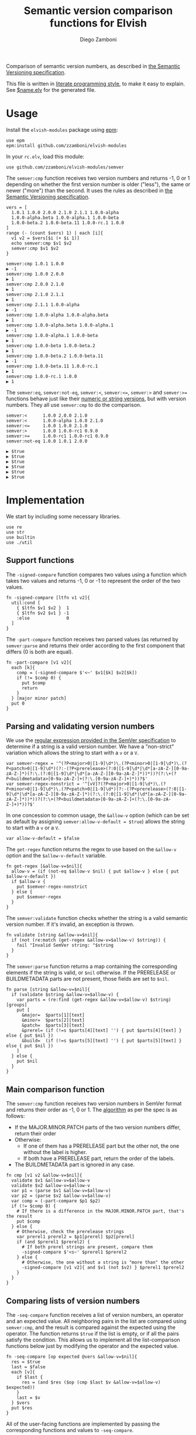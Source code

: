 #+TITLE:  Semantic version comparison functions for Elvish
#+AUTHOR: Diego Zamboni
#+EMAIL:  diego@zzamboni.org

#+name: module-summary
Comparison of semantic version numbers, as described in [[https://semver.org/#spec-item-11][the Semantic Versioning specification]].

This file is written in [[https://leanpub.com/lit-config][literate programming style]], to make it easy to explain. See [[file:$name.elv][$name.elv]] for the generated file.

* Table of Contents                                            :TOC:noexport:
- [[#usage][Usage]]
- [[#implementation][Implementation]]
  - [[#support-functions][Support functions]]
  - [[#parsing-and-validating-version-numbers][Parsing and validating version numbers]]
  - [[#main-comparison-function][Main comparison function]]
  - [[#comparing-lists-of-version-numbers][Comparing lists of version numbers]]

* Usage

Install the =elvish-modules= package using [[https://elvish.io/ref/epm.html][epm]]:

#+begin_src elvish
use epm
epm:install github.com/zzamboni/elvish-modules
#+end_src

In your =rc.elv=, load this module:

#+begin_src elvish
use github.com/zzamboni/elvish-modules/semver
#+end_src

The =semver:cmp= function receives two version numbers and returns -1, 0 or 1 depending on whether the first version number is older ("less"), the same or newer ("more") than the second. It uses the rules as described in [[https://semver.org/#spec-item-11][the Semantic Versioning specification]].

#+begin_src elvish :exports both :use github.com/zzamboni/elvish-modules/semver
vers = [
  1.0.1 1.0.0 2.0.0 2.1.0 2.1.1 1.0.0-alpha
  1.0.0-alpha.beta 1.0.0-alpha.1 1.0.0-beta
  1.0.0-beta.2 1.0.0-beta.11 1.0.0-rc.1 1.0.0
]
range (- (count $vers) 1) | each [i]{
  v1 v2 = $vers[$i (+ $i 1)]
  echo semver:cmp $v1 $v2
  semver:cmp $v1 $v2
}
#+end_src

#+RESULTS:
#+begin_example
semver:cmp 1.0.1 1.0.0
▶ -1
semver:cmp 1.0.0 2.0.0
▶ 1
semver:cmp 2.0.0 2.1.0
▶ 1
semver:cmp 2.1.0 2.1.1
▶ 1
semver:cmp 2.1.1 1.0.0-alpha
▶ -1
semver:cmp 1.0.0-alpha 1.0.0-alpha.beta
▶ 1
semver:cmp 1.0.0-alpha.beta 1.0.0-alpha.1
▶ -1
semver:cmp 1.0.0-alpha.1 1.0.0-beta
▶ 1
semver:cmp 1.0.0-beta 1.0.0-beta.2
▶ 1
semver:cmp 1.0.0-beta.2 1.0.0-beta.11
▶ -1
semver:cmp 1.0.0-beta.11 1.0.0-rc.1
▶ 1
semver:cmp 1.0.0-rc.1 1.0.0
▶ 1
#+end_example

The =semver:eq=, =semver:not-eq=, =semver:<=, =semver:<==, =semver:>= and =semver:>== functions behave just like their [[https://elvish.io/ref/builtin.html#section-3][numeric or string versions]], but with version numbers. They all use =semver:cmp= to do the comparison.

#+begin_src elvish :exports both :use github.com/zzamboni/elvish-modules/semver
semver:<      1.0.0 2.0.0 2.1.0
semver:<      1.0.0-alpha 1.0.0 2.1.0
semver:<=     1.0.0 1.0.0 2.1.0
semver:>      1.0.0 1.0.0-rc1 0.9.0
semver:>=     1.0.0-rc1 1.0.0-rc1 0.9.0
semver:not-eq 1.0.0 1.0.1 2.0.0
#+end_src

#+RESULTS:
: ▶ $true
: ▶ $true
: ▶ $true
: ▶ $true
: ▶ $true
: ▶ $true

* Implementation
:PROPERTIES:
:header-args:elvish: :tangle (concat (file-name-sans-extension (buffer-file-name)) ".elv")
:header-args: :mkdirp yes :comments no
:END:

We start by including some necessary libraries.

#+begin_src elvish
use re
use str
use builtin
use ./util
#+end_src

** Support functions

The =-signed-compare= function compares two values using a function which takes two values and returns -1, 0 or -1 to represent the order of the two values.

#+begin_src elvish
fn -signed-compare [ltfn v1 v2]{
  util:cond [
    { $ltfn $v1 $v2 }  1
    { $ltfn $v2 $v1 } -1
    :else              0
  ]
}
#+end_src

The =-part-compare= function receives two parsed values (as returned by =semver:parse= and returns their order according to the first component that differs (0 is both are equal).

#+begin_src elvish
fn -part-compare [v1 v2]{
  each [k]{
    comp = (-signed-compare $'<~' $v1[$k] $v2[$k])
    if (!= $comp 0) {
      put $comp
      return
    }
  } [major minor patch]
  put 0
}
#+end_src

** Parsing and validating version numbers

We use the [[https://semver.org/#is-there-a-suggested-regular-expression-regex-to-check-a-semver-string][regular expression provided in the SemVer specification]] to determine if a string is a valid version number. We have a "non-strict" variation which allows the string to start with a =v= or a =V=.

#+begin_src elvish
var semver-regex = '^(?P<major>0|[1-9]\d*)\.(?P<minor>0|[1-9]\d*)\.(?P<patch>0|[1-9]\d*)(?:-(?P<prerelease>(?:0|[1-9]\d*|\d*[a-zA-Z-][0-9a-zA-Z-]*)(?:\.(?:0|[1-9]\d*|\d*[a-zA-Z-][0-9a-zA-Z-]*))*))?(?:\+(?P<buildmetadata>[0-9a-zA-Z-]+(?:\.[0-9a-zA-Z-]+)*))?$'
var semver-regex-nonstrict = '^[vV]?(?P<major>0|[1-9]\d*)\.(?P<minor>0|[1-9]\d*)\.(?P<patch>0|[1-9]\d*)(?:-(?P<prerelease>(?:0|[1-9]\d*|\d*[a-zA-Z-][0-9a-zA-Z-]*)(?:\.(?:0|[1-9]\d*|\d*[a-zA-Z-][0-9a-zA-Z-]*))*))?(?:\+(?P<buildmetadata>[0-9a-zA-Z-]+(?:\.[0-9a-zA-Z-]+)*))?$'
#+end_src

In one concession to common usage, the =&allow-v= option (which can be set as default by assigning =semver:allow-v-default = $true=) allows the string to start with a =v= or a =V=.

#+begin_src elvish
var allow-v-default = $false
#+end_src

The =get-regex= function returns the regex to use based on the =&allow-v= option and the =$allow-v-default= variable.

#+begin_src elvish
fn get-regex [&allow-v=$nil]{
  allow-v = (if (not-eq $allow-v $nil) { put $allow-v } else { put $allow-v-default })
  if $allow-v {
    put $semver-regex-nonstrict
  } else {
    put $semver-regex
  }
}
#+end_src

The =semver:validate= function checks whether the string is a valid semantic version number. If it's invalid, an exception is thrown.

#+begin_src elvish
fn validate [string &allow-v=$nil]{
  if (not (re:match (get-regex &allow-v=$allow-v) $string)) {
    fail "Invalid SemVer string: "$string
  }
}
#+end_src

The =semver:parse= function returns a map containing the corresponding elements if the string is valid, or =$nil= otherwise. If the PRERELEASE or BUILDMETADATA parts are not present, those fields are set to =$nil=.

#+begin_src elvish
fn parse [string &allow-v=$nil]{
  if (validate $string &allow-v=$allow-v) {
    var parts = (re:find (get-regex &allow-v=$allow-v) $string)[groups]
    put [
      &major=  $parts[1][text]
      &minor=  $parts[2][text]
      &patch=  $parts[3][text]
      &prerel= (if (!=s $parts[4][text] '') { put $parts[4][text] } else { put $nil })
      &build=  (if (!=s $parts[5][text] '') { put $parts[5][text] } else { put $nil })
    ]
  } else {
    put $nil
  }
}
#+end_src
** Main comparison function

The =semver:cmp= function receives two version numbers in SemVer format and returns their order as -1, 0 or 1. The [[https://semver.org/#spec-item-11][algorithm]] as per the spec is as follows:

- If the MAJOR.MINOR.PATCH parts of the two version numbers differ, return their order
- Otherwise:
  - If one of them has a PRERELEASE part but the other not, the one without the label is higher.
  - If both have a PRERELEASE part, return the order of the labels.
- The BUILDMETADATA part is ignored in any case.

#+begin_src elvish
fn cmp [v1 v2 &allow-v=$nil]{
  validate $v1 &allow-v=$allow-v
  validate $v2 &allow-v=$allow-v
  var p1 = (parse $v1 &allow-v=$allow-v)
  var p2 = (parse $v2 &allow-v=$allow-v)
  var comp = (-part-compare $p1 $p2)
  if (!= $comp 0) {
    # If there is a difference in the MAJOR.MINOR.PATCH part, that's the result
    put $comp
  } else {
    # Otherwise, check the prerelease strings
    var prerel1 prerel2 = $p1[prerel] $p2[prerel]
    if (and $prerel1 $prerel2) {
      # If both prerel strings are present, compare them
      -signed-compare $'<s~' $prerel1 $prerel2
    } else {
      # Otherwise, the one without a string is "more than" the other
      -signed-compare [v1 v2]{ and $v1 (not $v2) } $prerel1 $prerel2
    }
  }
}
#+end_src

** Comparing lists of version numbers

The =-seq-compare= function receives a list of version numbers, an operator and an expected value. All neighboring pairs in the list are compared using =semver:cmp=, and the result is compared against the expected using the operator. The function returns =$true= if the list is empty, or if all the pairs satisfy the condition. This allows us to implement all the list-comparison functions below just by modifying the operator and the expected value.

#+begin_src elvish
fn -seq-compare [op expected @vers &allow-v=$nil]{
  res = $true
  last = $false
  each [v]{
    if $last {
      res = (and $res ($op (cmp $last $v &allow-v=$allow-v) $expected))
    }
    last = $v
  } $vers
  put $res
}
#+end_src

All of the user-facing functions are implemented by passing the corresponding functions and values to =-seq-compare=.

#+begin_src elvish
fn '<'    [@vers &allow-v=$nil]{ -seq-compare $builtin:eq~      1 $@vers &allow-v=$allow-v }
fn '>'    [@vers &allow-v=$nil]{ -seq-compare $builtin:eq~     -1 $@vers &allow-v=$allow-v }
fn eq     [@vers &allow-v=$nil]{ -seq-compare $builtin:eq~      0 $@vers &allow-v=$allow-v }
fn not-eq [@vers &allow-v=$nil]{ -seq-compare $builtin:not-eq~  0 $@vers &allow-v=$allow-v }
fn '<='   [@vers &allow-v=$nil]{ -seq-compare $builtin:not-eq~ -1 $@vers &allow-v=$allow-v }
fn '>='   [@vers &allow-v=$nil]{ -seq-compare $builtin:not-eq~  1 $@vers &allow-v=$allow-v }
#+end_src
